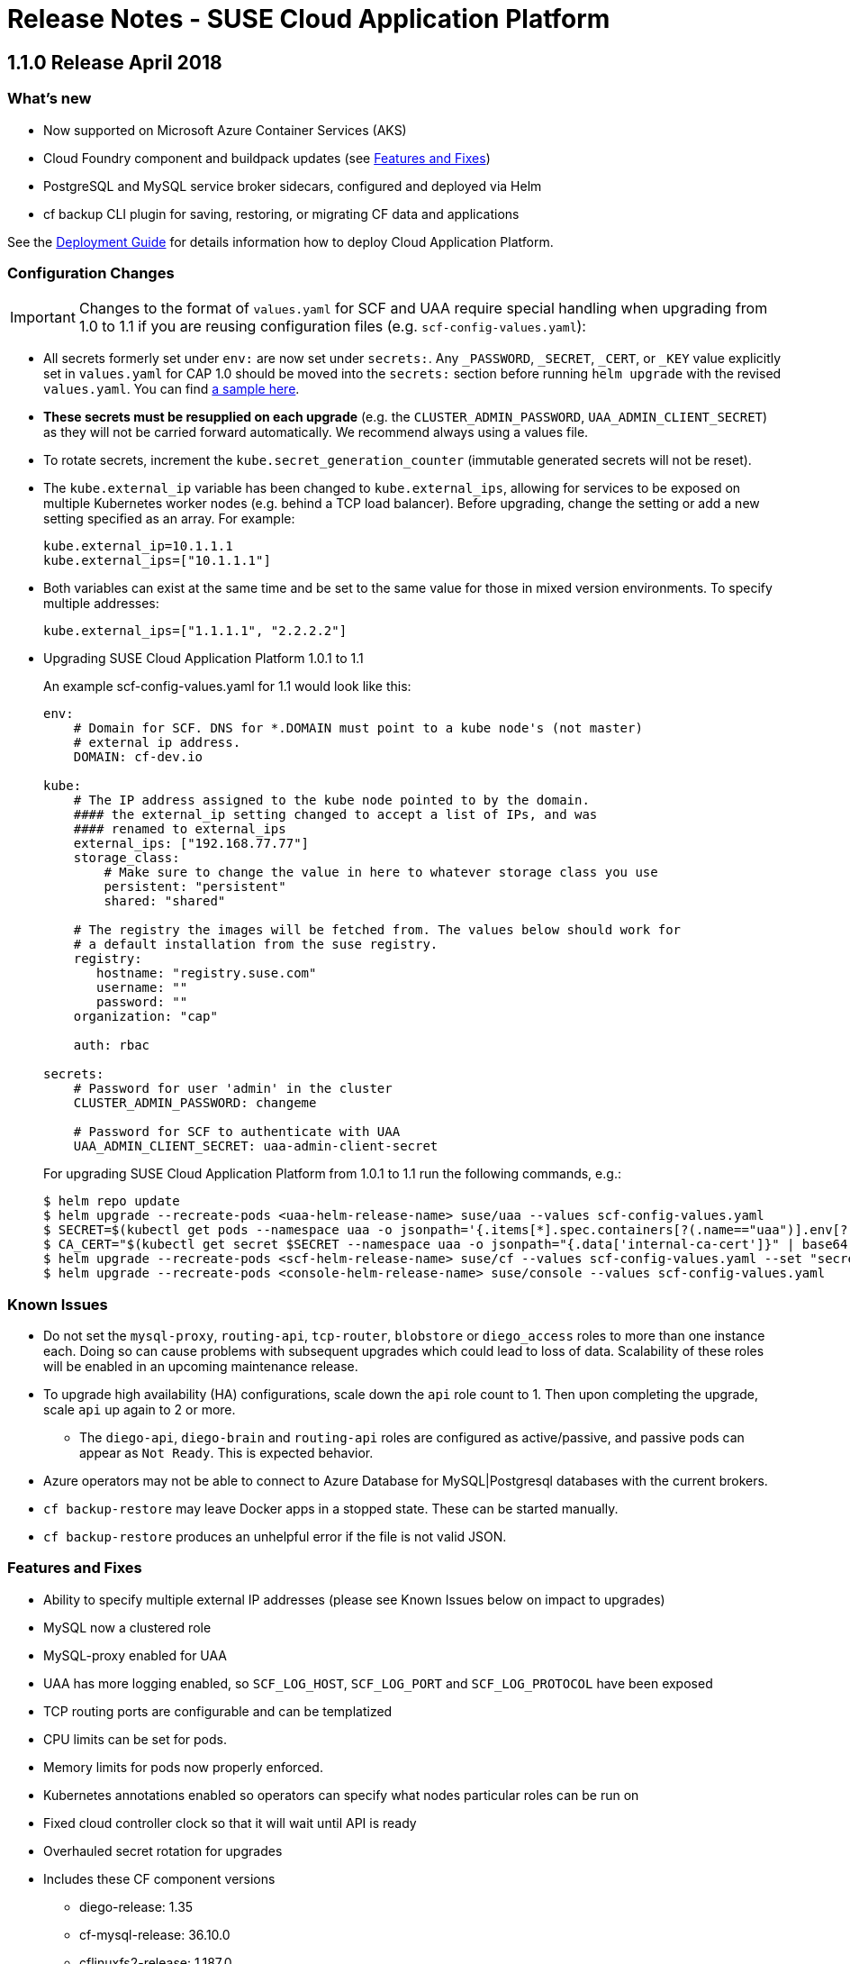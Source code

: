 = Release Notes - SUSE Cloud Application Platform

== 1.1.0 Release April 2018

=== What's new 

* Now supported on Microsoft Azure Container Services (AKS)
* Cloud Foundry component and buildpack updates (see <<features-and-fixes,Features and Fixes>>)
* PostgreSQL and MySQL service broker sidecars, configured and deployed via Helm
* +cf backup+ CLI plugin for saving, restoring, or migrating CF data and applications 

See the link:https://www.suse.com/documentation/cloud-application-platform-1/[Deployment Guide] for details information how to deploy Cloud Application Platform.

=== Configuration Changes

IMPORTANT: Changes to the format of `values.yaml` for SCF and UAA require special handling when upgrading from 1.0 to 1.1 if you are reusing configuration files (e.g. `scf-config-values.yaml`):

** All secrets formerly set under `env:` are now set under `secrets:`. Any `_PASSWORD`, `_SECRET`, `_CERT`, or `_KEY` value explicitly set in `values.yaml` for CAP 1.0 should be moved into the `secrets:` section before running `helm upgrade` with the revised `values.yaml`. You can find link:values-sample.yaml[a sample here].

** **These secrets must be resupplied on each upgrade** (e.g. the `CLUSTER_ADMIN_PASSWORD`, `UAA_ADMIN_CLIENT_SECRET`) as they will not be carried forward automatically. We recommend always using a values file.

** To rotate secrets, increment the `kube.secret_generation_counter` (immutable generated secrets will not be reset).

** The `kube.external_ip` variable has been changed to `kube.external_ips`, allowing for services to be exposed on multiple Kubernetes worker nodes (e.g. behind a TCP load balancer). Before upgrading, change the setting or add a new setting specified as an array. For example:

  kube.external_ip=10.1.1.1
  kube.external_ips=["10.1.1.1"]

** Both variables can exist at the same time and be set to the same value for those in mixed version environments. To specify multiple addresses:

  kube.external_ips=["1.1.1.1", "2.2.2.2"]

** Upgrading SUSE Cloud Application Platform 1.0.1 to 1.1
+
An example scf-config-values.yaml for 1.1 would look like this:
+
[source,yaml]
----
env:
    # Domain for SCF. DNS for *.DOMAIN must point to a kube node's (not master)
    # external ip address.
    DOMAIN: cf-dev.io

kube:
    # The IP address assigned to the kube node pointed to by the domain.
    #### the external_ip setting changed to accept a list of IPs, and was
    #### renamed to external_ips
    external_ips: ["192.168.77.77"]
    storage_class:
        # Make sure to change the value in here to whatever storage class you use
        persistent: "persistent"
        shared: "shared"

    # The registry the images will be fetched from. The values below should work for
    # a default installation from the suse registry.
    registry:
       hostname: "registry.suse.com"
       username: ""
       password: ""
    organization: "cap"

    auth: rbac

secrets:
    # Password for user 'admin' in the cluster
    CLUSTER_ADMIN_PASSWORD: changeme

    # Password for SCF to authenticate with UAA
    UAA_ADMIN_CLIENT_SECRET: uaa-admin-client-secret
----
+
For upgrading SUSE Cloud Application Platform from 1.0.1 to 1.1 run the following commands, e.g.:
+
[source,bash]
$ helm repo update
$ helm upgrade --recreate-pods <uaa-helm-release-name> suse/uaa --values scf-config-values.yaml
$ SECRET=$(kubectl get pods --namespace uaa -o jsonpath='{.items[*].spec.containers[?(.name=="uaa")].env[?(.name=="INTERNAL_CA_CERT")].valueFrom.secretKeyRef.name}')
$ CA_CERT="$(kubectl get secret $SECRET --namespace uaa -o jsonpath="{.data['internal-ca-cert']}" | base64 --decode -)"
$ helm upgrade --recreate-pods <scf-helm-release-name> suse/cf --values scf-config-values.yaml --set "secrets.UAA_CA_CERT=${CA_CERT}"
$ helm upgrade --recreate-pods <console-helm-release-name> suse/console --values scf-config-values.yaml

=== Known Issues

* Do not set the `mysql-proxy`, `routing-api`, `tcp-router`, `blobstore` or `diego_access` roles to more than one instance each. Doing so can cause problems with subsequent upgrades which could lead to loss of data. Scalability of these roles will be enabled in an upcoming maintenance release.
* To upgrade high availability (HA) configurations, scale down the `api` role count to 1. Then upon completing the upgrade, scale `api` up again to 2 or more.
** The `diego-api`, `diego-brain` and `routing-api` roles are configured as active/passive, and passive pods can appear as `Not Ready`. This is expected behavior.
* Azure operators may not be able to connect to Azure Database for MySQL|Postgresql databases with the current brokers.
* `cf backup-restore` may leave Docker apps in a stopped state. These can be started manually. 
* `cf backup-restore` produces an unhelpful error if the file is not valid JSON.


=== Features and Fixes

* Ability to specify multiple external IP addresses (please see Known Issues below on impact to upgrades)
* MySQL now a clustered role
* MySQL-proxy enabled for UAA
* UAA has more logging enabled, so `SCF_LOG_HOST`, `SCF_LOG_PORT` and `SCF_LOG_PROTOCOL` have been exposed
* TCP routing ports are configurable and can be templatized
* CPU limits can be set for pods.
* Memory limits for pods now properly enforced.
* Kubernetes annotations enabled so operators can specify what nodes particular roles can be run on
* Fixed cloud controller clock so that it will wait until API is ready
* Overhauled secret rotation for upgrades
* Includes these CF component versions
** diego-release: 1.35
** cf-mysql-release: 36.10.0
** cflinuxfs2-release: 1.187.0
** routing-release: 0.172.0
** garden-runc-release: 1.11.1
** nats-release: 22
** capi-release: 1.49.0
* Includes these CF buildpack versions
** go-buildpack-release: 1.7.19-16-g37cc6b4
** binary-buildpack-release: 1.0.17
** nodejs-buildpack-release: 1.5.30-13-g584d686
** ruby-buildpack-release: 9adff61
** php-buildpack-release: ea8acd0
** python-buildpack-release: 1.5.16-14-ga2bbb4c
** staticfile-buildpack-release: 1.4.0-12-gdfc6c09
** dotnet-core-buildpack-release: 1.0.26-14-gf951834
** java-buildpack-release: 3.16-18-gfeab2b6

== 1.0.1 Release February, 2018

* A `helm upgrade` command from 1.0 to 1.0.1 (scf 2.6.11 to 2.7.0) requires the use of `--force` to drop an unnecessary persistent volume. Note that `helm upgrade` only works for multi-node clusters when running with a proper HA storage class (e.g. `hostpath` will not work as required stateful data can be lost).

* Bump to CF Deployment (1.9.0), using CF Deployment not CF Release from now on
* Bump UAA to v53.3
* Add ability to rename immutable secrets
* Update CATS to be closer to what upstream is using
* Make RBAC the default in the values.yaml (no need to specify anymore)
* Increase test brain timeouts to stop randomly failing tests
* Remove unused SANs from the generated TLS certificates
* Remove the dependency on jq from stemcells
* Fix duplicate buildpack ids when starting Cloud Foundry
* Fix an issue in the vagrant box where compilation would fail due to old versions of docker.
* Fix an issue where diego cell could not be mounted on nfs-backed Kubernetes storage class
* Fix an issue where diego cell could not mount nfs in persi
* Fix several problems reported with the syslog forwarding implementation

== 1.0 Release January, 2018

* Initial product release


